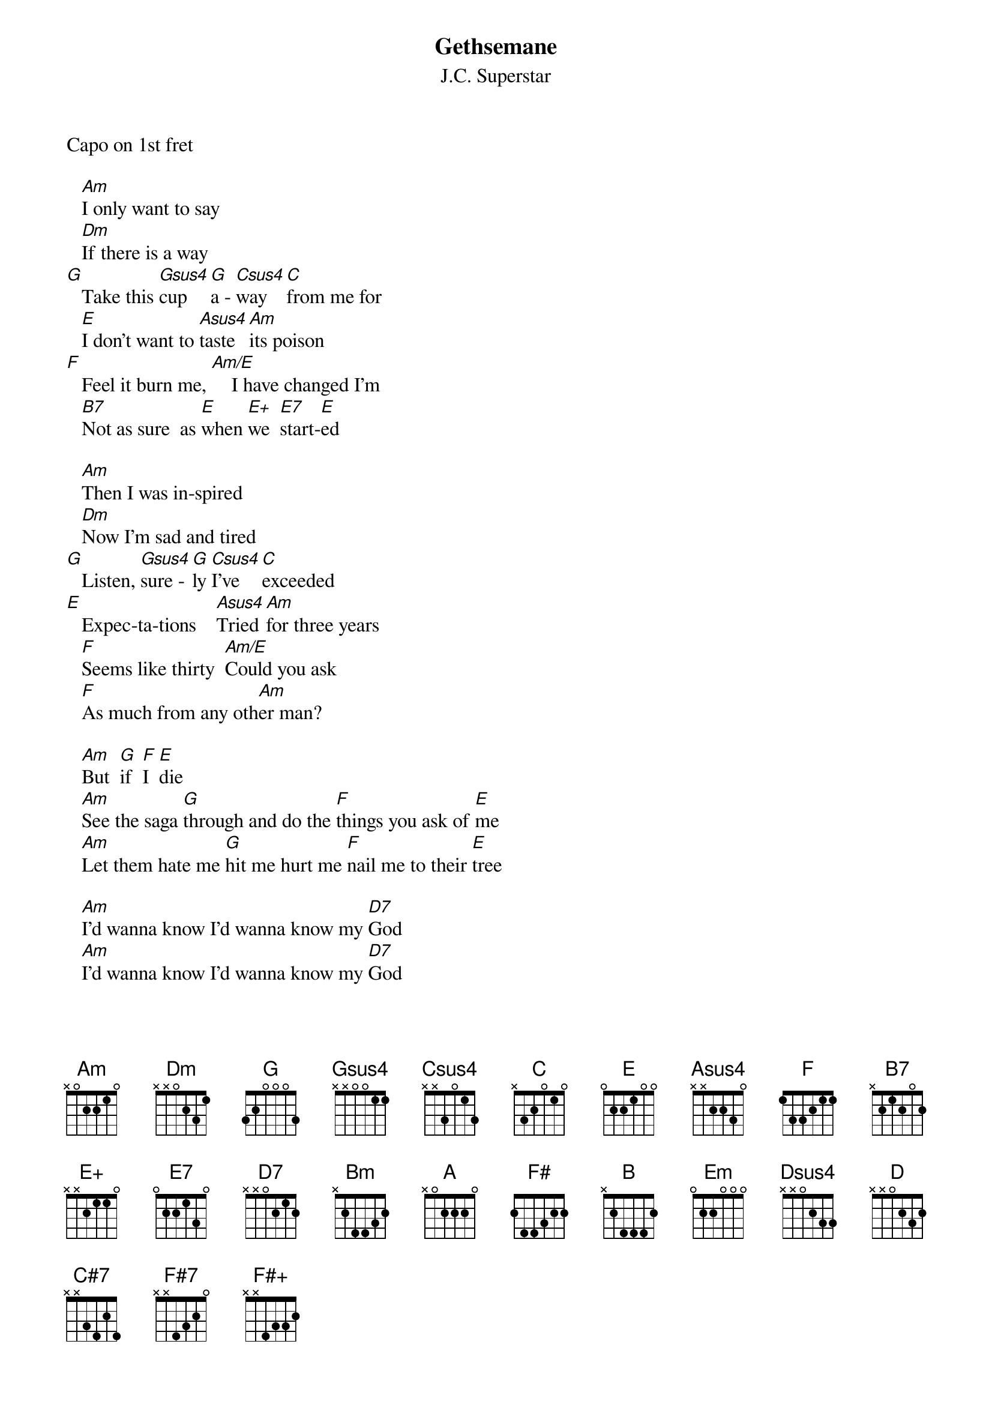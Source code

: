 {t:Gethsemane}
{st:J.C. Superstar}
Capo on 1st fret

   [Am]I only want to say
   [Dm]If there is a way
[G]   Take this [Gsus4]cup    [G]a - [Csus4]way   [C]from me for 
   [E]I don't want to [Asus4]taste  [Am]its poison
[F]   Feel it burn me, [Am/E]    I have changed I'm
   [B7]Not as sure  as [E]when [E+]we  [E7]start-[E]ed

   [Am]Then I was in-spired
   [Dm]Now I'm sad and tired
[G]   Listen, [Gsus4]sure - [G]ly [Csus4]I've   [C]exceeded 
[E]   Expec-ta-tions    [Asus4]Tried [Am]for three years
   [F]Seems like thirty  [Am/E]Could you ask    
   [F]As much from any oth[Am]er man?

   [Am]But  [G]if  [F]I  [E]die
   [Am]See the saga [G]through and do the [F]things you ask of [E]me   
   [Am]Let them hate me [G]hit me hurt me [F]nail me to their [E]tree

   [Am]I'd wanna know I'd wanna know my [D7]God
   [Am]I'd wanna know I'd wanna know my [D7]God
   [Am]I'd wanna see I'd wanna see my [D7]God
   [Am]I'd wanna see I'd wanna see my [D7]God

   [Am]Why  [G]I  [F]should  [E]die
   [Am]would I be more [G]noticed than I [F]ever was [E]before?
   [Am]Would the things I've [G]said and done [F]matter any [E]more?

 [Am]  I'd wanna know I'd wanna know m[D7]y Lord
   [Am]I'd wanna know I'd wanna know my [D7]Lord
   [Am]I'd wanna see I'd wanna see my [D7]Lord
   [Am]I'd wanna see I'd wanna see my [D7]Lord
   
   [Bm]If I die what will be my re[E7]ward?
   [Bm]If I die what will be my re[E7]ward?
   [Bm]I'd have to know I'd wanna know m[E7]y Lord
   [Bm]I'd have to know I'd wanna know m[E7]y Lord

   [Bm]Why  [A]should  [G]I  [F#]die?
   [Bm]Why  [A]should  [G]I  [F#]die?
   [Bm]Can you show me [A]now that I would [G]not be killed in [F#]vain?
   [Bm]Show me just a [A]little of your [G]omnipresent [F#]brain
   [Bm]Show me there's a [A]reason for your [G]wanting me to [F#]die
   You're [Bm]far too keen on [A]where and how and [G]not so hot on [F#]why

   [Bm]Al - [A]right  [G]I'll  [F#]die!
   [Bm]Just [A]watch [G]me [F#]die!
   [Bm]See [A]how [G]I  [F#]die!
   [Bm]See [A]how [G]I d[F#]ie!

    [Bm]        [B]
   [Bm]Then  I  was  inspired
   [Em]Now  I'm  sad  and  tired
[A]   After [Asus4]all  I've [Dsus4]tried for [D]three years
[F#]   Seems like nine-ty  [Bm]Why then am I
   [G]Scared to finish [Bm/F#]    what I started
[C#7]   What you started[C#7-9]   --  [F#]I didn't start it

   [Bm]God  thy  will  is  hard
   But  [Em]you  hold  [Em/D]ev'ry  [Em/C#]card
[A]   I will [Asus4]drink your [Dsus4]cup  of [D]poison
[F#]   Nail me to your [Bm]cross and break me
   [G]Bleed me beat me [Bm/F#]    Kill me, take me
   [F#7]Now   be[F#+]fore  [F#7]I    [F#7sus4]change   [F#7]my  [G]mind[Em]____[F#7sus4]__
_______[Bm]__
